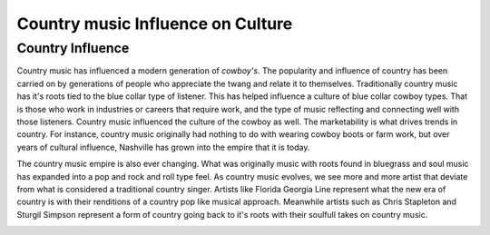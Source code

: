 Country music Influence on Culture
===================================

Country Influence
-----------------

Country music has influenced a modern generation of *cowboy's*.
The popularity and influence of country has been carried on by 
generations of people who appreciate the twang and relate it to 
themselves. Traditionally country music has it's roots tied to the 
blue collar type of listener. This has helped influence a culture 
of blue collar cowboy types. That is those who work in industries or
careers that require work, and the type of music reflecting and connecting
well with those listeners. Country music influenced the culture of the cowboy as well.
The marketability is what drives trends in country. For instance, country music
originally had nothing to do with wearing cowboy boots or farm work, but over years
of cultural influence, Nashville has grown into the empire that it is today.

The country music empire is also ever changing. What was originally music with
roots found in bluegrass and soul music has expanded into a pop and rock and roll
type feel. As country music evolves, we see more and more artist that deviate from what
is considered a traditional country singer. Artists like Florida Georgia Line represent what the 
new era of country is with their renditions of a country pop like musical approach. Meanwhile artists
such as Chris Stapleton and Sturgil Simpson represent a form of country going back to it's roots with their 
soulfull takes on country music.

.. image:: countrymusic.png
    :width: 50%
